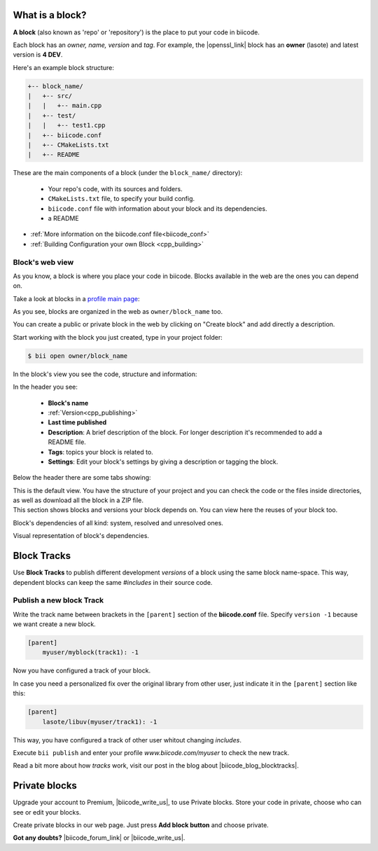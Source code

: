 .. _cpp_blocks:

What is a block?
----------------

**A block** (also known as 'repo' or 'repository') is the place to put your code in biicode. 

Each block has an *owner, name, version* and *tag*. For example, the |openssl_link| block has an **owner** (lasote) and latest version is **4 DEV**.

Here's an example block structure:

.. code-block:: text

  +-- block_name/
  |   +-- src/
  |   |   +-- main.cpp
  |   +-- test/
  |   |   +-- test1.cpp 
  |   +-- biicode.conf
  |   +-- CMakeLists.txt
  |   +-- README

These are the main components of a block (under the ``block_name/`` directory):

  - Your repo's code, with its sources and folders.
  - ``CMakeLists.txt`` file, to specify your build config.
  - ``biicode.conf`` file with information about your block and its dependencies.
  - a README 

* :ref:`More information on the biicode.conf file<biicode_conf>`

* :ref:`Building Configuration your own Block <cpp_building>`

Block's web view
^^^^^^^^^^^^^^^^

As you know, a block is where you place your code in biicode. Blocks available in the web are the ones you can depend on.

Take a look at blocks in a `profile main page <https://www.biicode.com/examples>`_:

.. image:: /_static/img/c++/profile_view.png

As you see, blocks are organized in the web as ``owner/block_name`` too.

You can create a public or private block in the web by clicking on "Create block" and add directly a description.

.. image:: /_static/img/c++/create_block.png

Start working with the block you just created, type in your project folder:

.. code-block:: bash
 
  $ bii open owner/block_name

In the block's view you see the code, structure and information:

.. image:: /_static/img/c++/block_view.png

In the header you see:

  * **Block's name**
  * :ref:`Version<cpp_publishing>`
  * **Last time published**
  * **Description**: A brief description of the block. For longer description it's recommended to add a README file.
  * **Tags**: topics your block is related to.
  * **Settings**: Edit your block's settings by giving a description or tagging the block.

Below the header there are some tabs showing:

.. container:: tabs-section
    
    .. _block_web_tabs_code:
    .. container:: tabs-item

        .. rst-class:: tabs-title
            
            Code Browser

        This is the default view.
        You have the structure of your project and you can check the code or the files inside directories, as well as download all the block in a ZIP file.

    .. _block_web_tabs_requirements:
    .. container:: tabs-item

        .. rst-class:: tabs-title
            
            Block requirements

        This section shows blocks and versions your block depends on. You can view here the reuses of your block too.

        .. image:: /_static/img/c++/block_requirements.png

    .. _block_web_tabs_dependencies:
    .. container:: tabs-item

        .. rst-class:: tabs-title

           Block dependencies

        Block's dependencies of all kind: system, resolved and unresolved ones.

        .. image:: /_static/img/c++/block_dependencies.png

    .. _block_web_tabs_graph:
    .. container:: tabs-item

        .. rst-class:: tabs-title

            Dependencies graph

        Visual representation of block's dependencies.

        .. image:: /_static/img/c++/dependency_graph.png

Block Tracks
-------------

Use **Block Tracks** to publish different development *versions* of a block using the same block name-space. This way, dependent blocks can keep the same *#includes* in their source code.


Publish a new block Track
^^^^^^^^^^^^^^^^^^^^^^^^^^

Write the track name between brackets in the ``[parent]`` section of the **biicode.conf** file. Specify ``version -1`` because we want create a new block. 

.. code-block:: text

  [parent]
      myuser/myblock(track1): -1

Now you have configured a track of your block.

In case you need a personalized fix over the original library from other user, just indicate it in the ``[parent]`` section like this:

.. code-block:: text

  [parent]
      lasote/libuv(myuser/track1): -1

This way, you have configured a track of other user whitout changing *includes*.

Execute ``bii publish`` and enter your profile *www.biicode.com/myuser* to check the new track. 

Read a bit more about how *tracks* work, visit our post in the blog about |biicode_blog_blocktracks|.

Private blocks
--------------

Upgrade your account to Premium, |biicode_write_us|, to use Private blocks. Store your code in private, choose who can see or edit your blocks.

Create private blocks in our web page. Just press **Add block button** and choose private.


**Got any doubts?** |biicode_forum_link| or |biicode_write_us|.


.. |biicode_forum_link| raw:: html

   <a href="http://forum.biicode.com" target="_blank">Ask in our forum </a>

.. |biicode_write_us| raw:: html

   <a href="mailto:support@biicode.com" target="_blank">write us</a>

.. |biicode_blog_blocktracks| raw:: html

   <a href="http://blog.biicode.com/new-feature-block-tracks/" target="_blank">block traks</a>

.. |openssl_link| raw:: html
  
   <a href="http://www.biicode.com/lasote/openssl" target="_blank">OpenSSL block</a>
